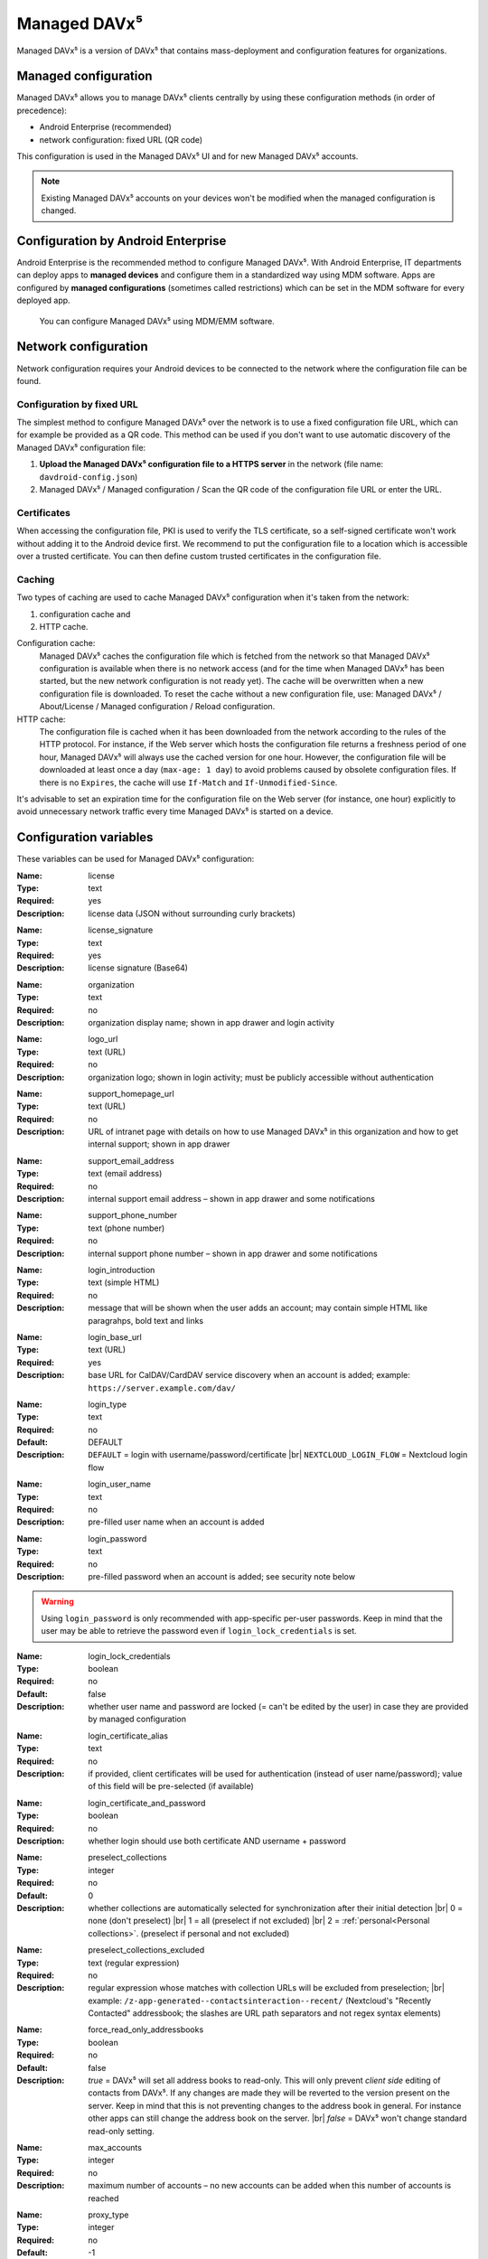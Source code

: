 =============
Managed DAVx⁵
=============

Managed DAVx⁵ is a version of DAVx⁵ that contains mass-deployment and configuration features
for organizations.


Managed configuration
=====================

Managed DAVx⁵ allows you to manage DAVx⁵ clients centrally by using these configuration methods (in order of precedence):

* Android Enterprise (recommended)
* network configuration: fixed URL (QR code)

This configuration is used in the Managed DAVx⁵ UI and for new Managed DAVx⁵ accounts.

.. note:: Existing Managed DAVx⁵ accounts on your devices won't be modified when the managed configuration is changed.


Configuration by Android Enterprise
===================================

Android Enterprise is the recommended method to configure Managed DAVx⁵. With Android Enterprise, IT departments can deploy apps to
**managed devices** and configure them in a standardized way using MDM software. Apps are configured by **managed configurations**
(sometimes called restrictions) which can be set in the MDM software for every deployed app.

.. figure:: images/android_enterprise_configuration.png
   :alt: Screenshot of Managed DAVx⁵ configuration over an MDM
   :target: _images/android_enterprise_configuration.png

   You can configure Managed DAVx⁵ using MDM/EMM software.


Network configuration
=====================

Network configuration requires your Android devices to be connected to the network where the configuration file can be found.

Configuration by fixed URL
--------------------------

The simplest method to configure Managed DAVx⁵ over the network is to use a fixed configuration file URL, which can for example be provided as a QR code. This method can be used if you don't want to use automatic discovery of the Managed DAVx⁵ configuration file:

#. **Upload the Managed DAVx⁵ configuration file to a HTTPS server** in the network (file name: ``davdroid-config.json``)
#. Managed DAVx⁵ / Managed configuration / Scan the QR code of the configuration file URL or enter the URL.


Certificates
------------

When accessing the configuration file, PKI is used to verify the TLS certificate, so a self-signed certificate won't work without adding it to the Android device first. We recommend to put the configuration file to a location which is accessible over a trusted certificate. You can then define custom trusted certificates in the configuration file.

Caching
-------

Two types of caching are used to cache Managed DAVx⁵ configuration when it's taken from the network:

#. configuration cache and
#. HTTP cache.

Configuration cache:
   Managed DAVx⁵ caches the configuration file which is fetched from the network so that Managed DAVx⁵ configuration is available when there is no network access (and for the time when Managed DAVx⁵ has been started, but the new network configuration is not ready yet). The cache will be overwritten when a new configuration file is downloaded. To reset the cache without a new configuration file, use: Managed DAVx⁵ / About/License / Managed configuration / Reload configuration.

HTTP cache:
   The configuration file is cached when it has been downloaded from the network according to the rules of the HTTP protocol. For instance, if the Web server which hosts the configuration file returns a freshness period of one hour, Managed DAVx⁵ will always use the cached version for one hour. However, the configuration file will be downloaded at least once a day (``max-age: 1 day``) to avoid problems caused by obsolete configuration files. If there is no ``Expires``, the cache will use ``If-Match`` and ``If-Unmodified-Since``.

It's advisable to set an expiration time for the configuration file on the Web server (for instance, one hour) explicitly to avoid unnecessary network traffic every time Managed DAVx⁵ is started on a device.


Configuration variables
=======================

These variables can be used for Managed DAVx⁵ configuration:

:Name: license
:Type: text
:Required: yes
:Description: license data (JSON without surrounding curly brackets)
..
:Name: license_signature
:Type: text
:Required: yes
:Description: license signature (Base64)
..
:Name: organization
:Type: text
:Required: no
:Description: organization display name; shown in app drawer and login activity
..
:Name: logo_url
:Type: text (URL)
:Required: no
:Description: organization logo; shown in login activity; must be publicly accessible without authentication
..
:Name: support_homepage_url
:Type: text (URL)
:Required: no
:Description: URL of intranet page with details on how to use Managed DAVx⁵ in this organization and how to get internal support; shown in app drawer
..
:Name: support_email_address
:Type: text (email address)
:Required: no
:Description: internal support email address – shown in app drawer and some notifications
..
:Name: support_phone_number
:Type: text (phone number)
:Required: no
:Description: internal support phone number – shown in app drawer and some notifications
..
:Name: login_introduction
:Type: text (simple HTML)
:Required: no
:Description: message that will be shown when the user adds an account; may contain simple HTML like paragrahps, bold text and links
..
:Name: login_base_url
:Type: text (URL)
:Required: yes
:Description: base URL for CalDAV/CardDAV service discovery when an account is added; example: ``https://server.example.com/dav/``
..
:Name: login_type
:Type: text
:Required: no
:Default: DEFAULT
:Description:
 ``DEFAULT`` = login with username/password/certificate |br|
 ``NEXTCLOUD_LOGIN_FLOW`` = Nextcloud login flow
..
:Name: login_user_name
:Type: text
:Required: no
:Description: pre-filled user name when an account is added
..
:Name: login_password
:Type: text
:Required: no
:Description: pre-filled password when an account is added; see security note below

.. warning::
   Using ``login_password`` is only recommended with app-specific per-user passwords. Keep in mind that the user
   may be able to retrieve the password even if ``login_lock_credentials`` is set.
..
:Name: login_lock_credentials
:Type: boolean
:Required: no
:Default: false
:Description: whether user name and password are locked (= can't be edited by the user) in case they are provided by managed configuration
..
:Name: login_certificate_alias
:Type: text
:Required: no
:Description: if provided, client certificates will be used for authentication (instead of user name/password); value of this field will be pre-selected (if available)
..
:Name: login_certificate_and_password
:Type: boolean
:Required: no
:Description: whether login should use both certificate AND username + password
..
:Name: preselect_collections
:Type: integer
:Required: no
:Default: 0
:Description: whether collections are automatically selected for synchronization after their initial detection |br|
 0 = none (don't preselect) |br|
 1 = all (preselect if not excluded) |br|
 2 = :ref:`personal<Personal collections>`. (preselect if personal and not excluded)
..
:Name: preselect_collections_excluded
:Type: text (regular expression)
:Required: no
:Description: regular expression whose matches with collection URLs will be excluded from preselection; |br|
 example: ``/z-app-generated--contactsinteraction--recent/`` (Nextcloud's "Recently Contacted" addressbook; the slashes are URL path separators and not regex syntax elements)
..
:Name: force_read_only_addressbooks
:Type:  boolean
:Required: no
:Default: false
:Description:
 *true* = DAVx⁵ will set all address books to read-only. This will only prevent *client side* editing of contacts from DAVx⁵. If any changes are made they will be reverted to the version present on the server. Keep in mind that this is not preventing changes to the address book in general. For instance other apps can still change the address book on the server. |br|
 *false* = DAVx⁵ won't change standard read-only setting.
..
:Name: max_accounts
:Type: integer
:Required: no
:Description: maximum number of accounts – no new accounts can be added when this number of accounts is reached
..
:Name: proxy_type
:Type: integer
:Required: no
:Default: -1
:Description: Sets the proxy type for all HTTP(S) connections. Uses ``override_proxy_host`` and ``override_proxy_port``, if applicable. |br|
 -1 = system default |br|
 0 = none |br|
 1 = HTTP |br|
 2 = SOCKS
..
:Name: override_proxy_host
:Type: text (host name)
:Required: no
:Description: HTTP proxy host name
..
:Name: override_proxy_port
:Type: integer (port number)
:Required: no
:Description: HTTP proxy port number
..
:Name: default_sync_interval
:Type: integer (number of seconds)
:Required: no
:Default: 14400 seconds (4 hours)
:Description: initial sync interval at account creation (contacts/calendars/tasks); default value: 14400 seconds (4 hours). Only these values are eligible: 900 (15 min), 1800 (30 min), 3600 (1 h), 7200 (2 h), 14400 (4 h), 86400 (1 day). |br|
 Can always be overwritten by users. Changing this value will only affect newly added accounts.
..
:Name: wifi_only
:Type: boolean
:Required: no
:Default: *false*
:Description: *true* = DAVx⁵ will only sync when a WiFi connection is active (doesn't apply to manually forced synchronization) |br|
 *false* = DAVx⁵ will sync regardless of the connection type
..
:Name: wifi_only_ssids
:Type: text (comma-separated list)
:Required: no
:Description: when set, DAVx⁵ will only sync when device is connected to one of these WiFis; only used when wifi_only is true;  |br|
 example: ``wifi1,wifi2,wifi3``
..
:Name: contact_group_method
:Type: text
:Required: no
:Default: ``GROUP_VCARDS``
:Description: ``CATEGORIES`` = contact groups are stored as per-contact category tags |br|
 ``GROUP_VCARDS`` = contact groups are separate VCards
..
:Name: manage_calendar_colors
:Type: boolean
:Required: no
:Default: *false*
:Description: *true* = DAVx⁵ will overwrite local calendar colors with the server colors at every sync |br|
 *false* = DAVx⁵ won't change local calendar colors at every sync
..
:Name: event_colors
:Type: boolean
:Required: no
:Default: *false*
:Description: *true* = DAVx⁵ will synchronize event colors |br|
 *false* = DAVx⁵ won't synchronize event colors |br|
 Setting to *true* causes some default calendar apps to crash → make sure that your preferred calendar app is working with this setting
..
:Name: default_alarm
:Type: integer (number of minutes)
:Required: no
:Default: -1
:Description: number of minutes a default reminder will be created before the start of every non-full-day event without reminder; no value (null) or value -1: no default reminders |br|
 Can always be overwritten by users. Changing this value will only affect newly downloaded events.
..
:Name: show_only_personal
:Type: integer
:Required: no
:Default: -1
:Description: -1 = user can choose |br|
 0 = show all collections |br|
 1 = show only collections in the user's own home-sets


Configuration file syntax
=========================

For the network or local file configuration method, a Managed DAVx⁵ configuration file is required.
It contains configuration variables in JSON format, like this:

.. code-block:: json

   {
     "license": "<escaped JSON, don't change this>",
     "license_signature": "<don't change this>",
     "organization": "bitfire",
     "logo_url": "https://intranet.example.com/your-logo.png",
     "support_homepage_url": "https://intranet.example.com/how-to-use-davdroid",
     "support_email_address": "it-support@example.com",
     "support_phone_number": "+1 234 56789",
     "login_base_url": "https://caldav+carddav.example.com/",
     "max_accounts": 1,
     "override_proxy": false,
     "wifi_only": true,
     "wifi_only_ssids": "wifi1,wifi2",
     "contact_group_method": "GROUP_VCARDS",
     "manage_calendar_colors": true,
     "default_sync_interval": 3600,
     "event_colors": false
   }
